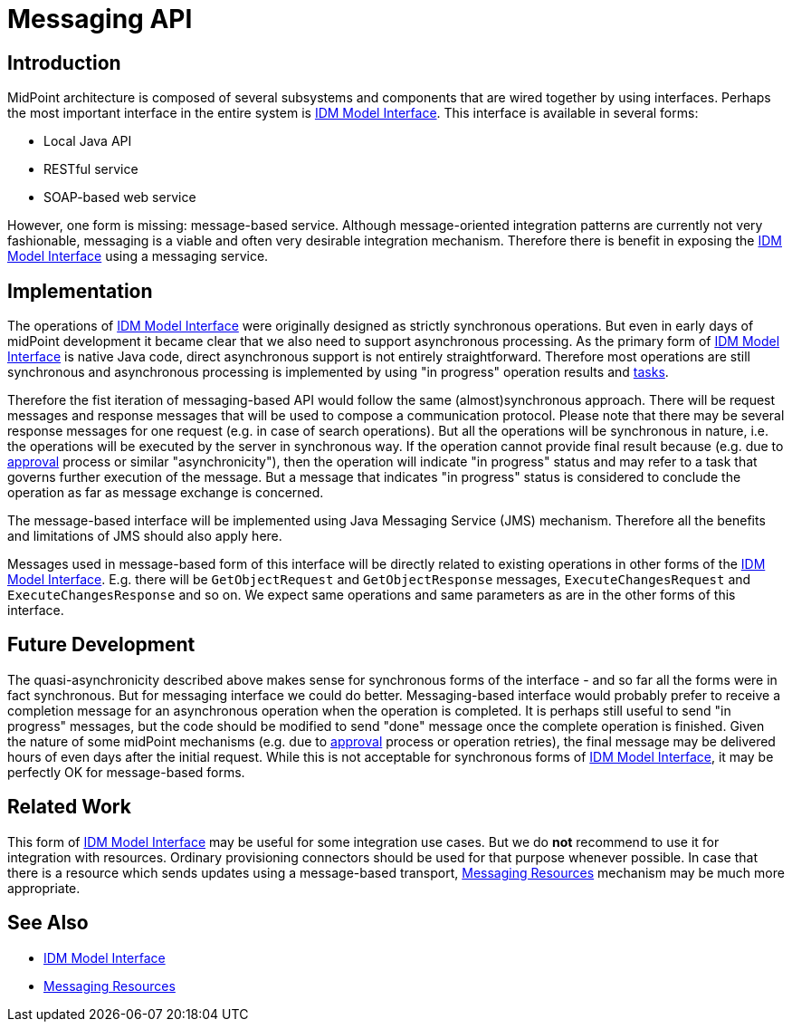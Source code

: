 = Messaging API
:page-wiki-name: Messaging API
:page-wiki-id: 27361362
:page-wiki-metadata-create-user: semancik
:page-wiki-metadata-create-date: 2018-12-13T15:35:28.409+01:00
:page-wiki-metadata-modify-user: semancik
:page-wiki-metadata-modify-date: 2018-12-14T15:12:46.471+01:00
:page-planned: true
:page-upkeep-status: yellow
:page-toc: top

== Introduction

MidPoint architecture is composed of several subsystems and components that are wired together by using interfaces.
Perhaps the most important interface in the entire system is xref:/midpoint/reference/interfaces/model-java/[IDM Model Interface]. This interface is available in several forms:

* Local Java API

* RESTful service

* SOAP-based web service

However, one form is missing: message-based service.
Although message-oriented integration patterns are currently not very fashionable, messaging is a viable and often very desirable integration mechanism.
Therefore there is benefit in exposing the xref:/midpoint/reference/interfaces/model-java/[IDM Model Interface] using a messaging service.


== Implementation

The operations of xref:/midpoint/reference/interfaces/model-java/[IDM Model Interface] were originally designed as strictly synchronous operations.
But even in early days of midPoint development it became clear that we also need to support asynchronous processing.
As the primary form of xref:/midpoint/reference/interfaces/model-java/[IDM Model Interface] is native Java code, direct asynchronous support is not entirely straightforward.
Therefore most operations are still synchronous and asynchronous processing is implemented by using "in progress" operation results and xref:/midpoint/architecture/concepts/task/[tasks].

Therefore the fist iteration of messaging-based API would follow the same (almost)synchronous approach.
There will be request messages and response messages that will be used to compose a communication protocol.
Please note that there may be several response messages for one request (e.g. in case of search operations).
But all the operations will be synchronous in nature, i.e. the operations will be executed by the server in synchronous way.
If the operation cannot provide final result because (e.g. due to xref:/midpoint/reference/cases/approval/[approval] process or similar "asynchronicity"), then the operation will indicate "in progress" status and may refer to a task that governs further execution of the message.
But a message that indicates "in progress" status is considered to conclude the operation as far as message exchange is concerned.

The message-based interface will be implemented using Java Messaging Service (JMS) mechanism.
Therefore all the benefits and limitations of JMS should also apply here.

Messages used in message-based form of this interface will be directly related to existing operations in other forms of the xref:/midpoint/reference/interfaces/model-java/[IDM Model Interface]. E.g. there will be `GetObjectRequest` and `GetObjectResponse` messages, `ExecuteChangesRequest` and `ExecuteChangesResponse` and so on.
We expect same operations and same parameters as are in the other forms of this interface.


== Future Development

The quasi-asynchronicity described above makes sense for synchronous forms of the interface - and so far all the forms were in fact synchronous.
But for messaging interface we could do better.
Messaging-based interface would probably prefer to receive a completion message for an asynchronous operation when the operation is completed.
It is perhaps still useful to send "in progress" messages, but the code should be modified to send "done" message once the complete operation is finished.
Given the nature of some midPoint mechanisms (e.g. due to xref:/midpoint/reference/cases/approval/[approval] process or operation retries), the final message may be delivered hours of even days after the initial request.
While this is not acceptable for synchronous forms of xref:/midpoint/reference/interfaces/model-java/[IDM Model Interface], it may be perfectly OK for message-based forms.


== Related Work

This form of xref:/midpoint/reference/interfaces/model-java/[IDM Model Interface] may be useful for some integration use cases.
But we do *not* recommend to use it for integration with resources.
Ordinary provisioning connectors should be used for that purpose whenever possible.
In case that there is a resource which sends updates using a message-based transport, xref:/midpoint/features/planned/messaging-resources/[Messaging Resources] mechanism may be much more appropriate.


== See Also

* xref:/midpoint/reference/interfaces/model-java/[IDM Model Interface]

* xref:/midpoint/features/planned/messaging-resources/[Messaging Resources]